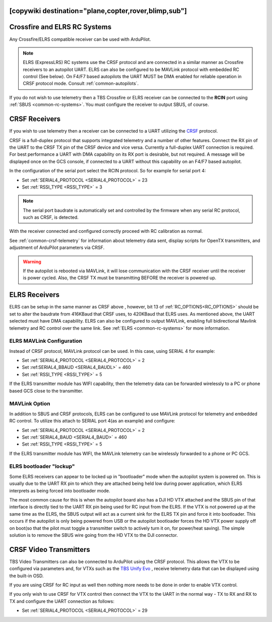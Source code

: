 .. _common-tbs-rc:
[copywiki destination="plane,copter,rover,blimp,sub"]
=============================
Crossfire and ELRS RC Systems
=============================

Any Crossfire/ELRS compatible receiver can be used with ArduPilot. 

.. note::  ELRS (ExpressLRS) RC systems use the CRSF protocol and are connected in a similar manner as Crossfire receivers to an autopilot UART. ELRS can also be configured to be MAVLink protocol with embedded RC control (See below). On  F4/F7 based autopilots the UART MUST be DMA enabled for reliable operation in CRSF protocol mode. Consult :ref:`common-autopilots`.

If you do not wish to use telemetry then a TBS Crossfire or ELRS receiver can be connected to the **RCIN** port using :ref:`SBUS <common-rc-systems>`. You must configure the receiver to output SBUS, of course.


CRSF Receivers 
==============

If you wish to use telemetry then a receiver can be connected to a UART utilizing the `CRSF <https://www.team-blacksheep.com/products/prod:crossfire_tx>`__ protocol.

CRSF is a full-duplex protocol that supports integrated telemetry and a number of other features. Connect the RX pin of the UART to the CRSF TX pin of the CRSF device and vice versa.
Currently a full-duplex UART connection is required. For best performance a UART with DMA capability on its RX port is desirable, but not required. A message will be displayed once on the GCS console, if connected to a UART without this capability on an F4/F7 based autopilot.

In the configuration of the serial port select the RCIN protocol. So for example for serial port 4:

- Set :ref:`SERIAL4_PROTOCOL <SERIAL4_PROTOCOL>` = 23
- Set :ref:`RSSI_TYPE <RSSI_TYPE>` = 3

.. note:: The serial port baudrate is automatically set and controlled by the firmware when any serial RC protocol, such as CRSF, is detected.

With the receiver connected and configured correctly proceed with RC calibration as normal.

See :ref:`common-crsf-telemetry` for information about telemetry data sent, display scripts for OpenTX transmitters, and adjustment of ArduPilot parameters via CRSF.

.. warning:: If the autopilot is rebooted via MAVLink, it will lose communication with the CRSF receiver until the receiver is power cycled. Also, the CRSF TX must be transmitting BEFORE the receiver is powered up.

ELRS Receivers
==============

ELRS can be setup in the same manner as CRSF above , however, bit 13 of :ref:`RC_OPTIONS<RC_OPTIONS>` should be set to alter the baudrate from 416KBaud that CRSF uses, to 420KBaud that ELRS uses. As mentioned above, the UART selected must have DMA capability. ELRS can also be configured to output MAVLink, enabling full bidirectional Mavlink telemetry and RC control over the same link. See :ref:`ELRS <common-rc-systems>` for more information.

ELRS MAVLink Configuration
--------------------------

Instead of CRSF protocol, MAVLink protocol can be used. In this case, using SERIAL 4 for example:

- Set :ref:`SERIAL4_PROTOCOL <SERIAL4_PROTOCOL>` = 2
- Set :ref:SERIAL4_BBAUD <SERIAL4_BAUDL>` = 460
- Set :ref:`RSSI_TYPE <RSSI_TYPE>` = 5

If the ELRS transmitter module has WIFI capability, then the telemetry data can be forwarded wirelessly to a PC or phone based GCS close to the transmitter.

MAVLink Option
--------------

In addition to SBUS and CRSF protocols, ELRS can be configured to use MAVLink protocol for telemetry and embedded RC control. To utilize this attach to SERIAL port 4(as an example) and configure:

- Set :ref:`SERIAL4_PROTOCOL <SERIAL4_PROTOCOL>` = 2
- Set :ref:`SERIAL4_BAUD <SERIAL4_BAUD>` = 460
- Set :ref:`RSSI_TYPE <RSSI_TYPE>` =  5

If the ELRS transmitter module has WIFI, the MAVLink telemetry can be wirelessly forwarded to a phone or PC GCS.

ELRS bootloader "lockup"
------------------------

Some ELRS receivers can appear to be locked up in "bootloader" mode when the autopilot system is powered on. This is usually due to the UART RX pin to which they are attached being held low during power application, which ELRS interprets as being forced into bootloader mode. 

The most common cause for this is when the autopilot board also has a DJI HD VTX attached and the SBUS pin of that interface is directly tied to the UART RX pin being used for RC input from the ELRS. If the VTX is not powered up at the same time as the ELRS, the SBUS output will act as a current sink for the ELRS TX pin and force it into bootloader. This occurs if the autopilot is only being powered from USB or the autopilot bootloader forces the HD VTX power supply off on boot(so that the pilot must toggle a transmitter switch to actively turn it on, for power/heat saving). The simple solution is to remove the SBUS wire going from the HD VTX to the DJI connector.

CRSF Video Transmitters
=======================

TBS Video Transmitters can also be connected to ArduPilot using the CRSF protocol. This allows the VTX to be configured via parameters and, for VTXs such as the `TBS Unify Evo <https://www.team-blacksheep.com/products/prod:tbs_unify_evo>`__ , receive telemetry data that can be displayed using the built-in OSD.

If you are using CRSF for RC input as well then nothing more needs to be done in order to enable VTX control.

If you only wish to use CRSF for VTX control then connect the VTX to the UART in the normal way - TX to RX and RX to TX and configure the UART connection as follows: 

- Set :ref:`SERIAL4_PROTOCOL <SERIAL4_PROTOCOL>` = 29
